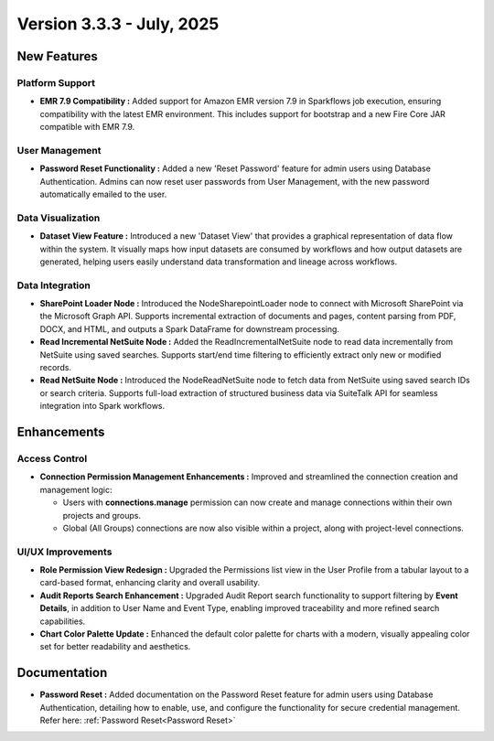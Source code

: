 Version 3.3.3 - July, 2025
=====


New Features
-----
Platform Support
++++

* **EMR 7.9 Compatibility :** Added support for Amazon EMR version 7.9 in Sparkflows job execution, ensuring compatibility with the latest EMR environment. This includes support for bootstrap and a new Fire Core JAR compatible with EMR 7.9.

User Management
++++
* **Password Reset Functionality :** Added a new 'Reset Password' feature for admin users using Database Authentication. Admins can now reset user passwords from User Management, with the new password automatically emailed to the user.

Data Visualization
++++
* **Dataset View Feature :** Introduced a new 'Dataset View' that provides a graphical representation of data flow within the system. It visually maps how input datasets are consumed by workflows and how output datasets are generated, helping users easily understand data transformation and lineage across workflows.

Data Integration
++++
* **SharePoint Loader Node :** Introduced the NodeSharepointLoader node to connect with Microsoft SharePoint via the Microsoft Graph API. Supports incremental extraction of documents and pages, content parsing from PDF, DOCX, and HTML, and outputs a Spark DataFrame for downstream processing.

* **Read Incremental NetSuite Node :** Added the ReadIncrementalNetSuite node to read data incrementally from NetSuite using saved searches. Supports start/end time filtering to efficiently extract only new or modified records.

* **Read NetSuite Node :** Introduced the NodeReadNetSuite node to fetch data from NetSuite using saved search IDs or search criteria. Supports full-load extraction of structured business data via SuiteTalk API for seamless integration into Spark workflows.




Enhancements
-----
Access Control 
++++

* **Connection Permission Management Enhancements :** Improved and streamlined the connection creation and management logic:

  * Users with **connections.manage** permission can now create and manage connections within their own projects and groups.
  * Global (All Groups) connections are now also visible within a project, along with project-level connections.

UI/UX Improvements
++++
* **Role Permission View Redesign :** Upgraded the Permissions list view in the User Profile from a tabular layout to a card-based format, enhancing clarity and overall usability.
* **Audit Reports Search Enhancement :** Upgraded Audit Report search functionality to support filtering by **Event Details**, in addition to User Name and Event Type, enabling improved traceability and more refined search capabilities.
* **Chart Color Palette Update :** Enhanced the default color palette for charts with a modern, visually appealing color set for better readability and aesthetics.


Documentation
-----
* **Password Reset :** Added documentation on the Password Reset feature for admin users using Database Authentication, detailing how to enable, use, and configure the functionality for secure credential management. Refer here: :ref:`Password Reset<Password Reset>`


























